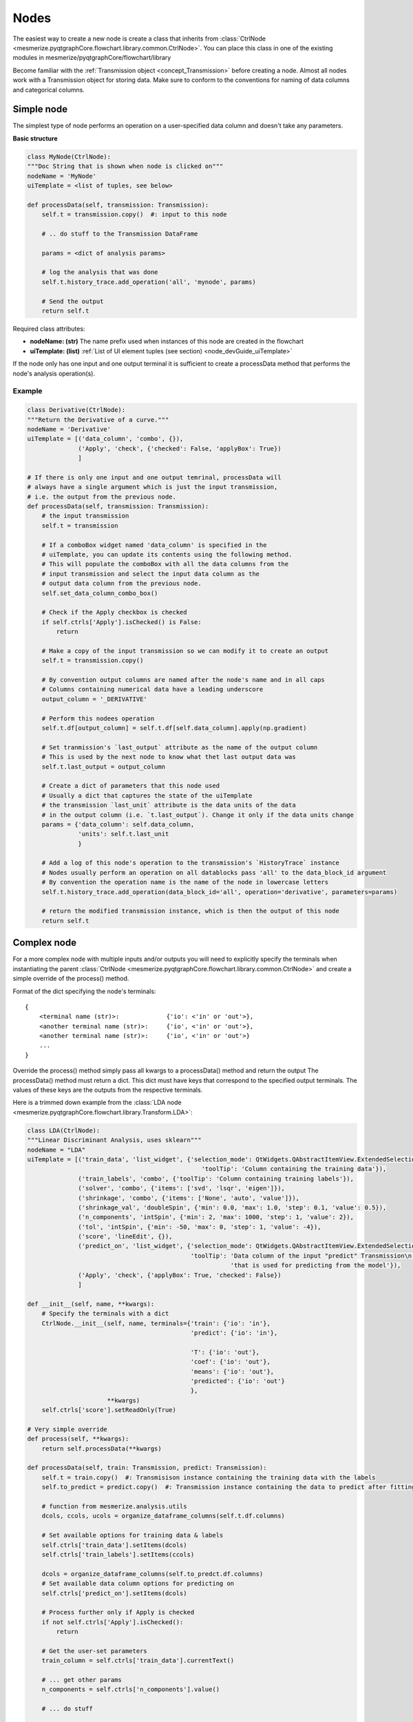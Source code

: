 .. _developer_nodes:

Nodes
*****

The easiest way to create a new node is create a class that inherits from :class:`CtrlNode <mesmerize.pyqtgraphCore.flowchart.library.common.CtrlNode>`. You can place this class in one of the existing modules in mesmerize/pyqtgraphCore/flowchart/library

Become familiar with the :ref:`Transmission object <concept_Transmission>` before creating a node. Almost all nodes work with a Transmission object for storing data. Make sure to conform to the conventions for naming of data columns and categorical columns.

Simple node
===========

The simplest type of node performs an operation on a user-specified data column and doesn't take any parameters.

**Basic structure**

.. code-block:: python
    
    class MyNode(CtrlNode):
    """Doc String that is shown when node is clicked on"""
    nodeName = 'MyNode'
    uiTemplate = <list of tuples, see below>
    
    def processData(self, transmission: Transmission):
        self.t = transmission.copy()  #: input to this node
        
        # .. do stuff to the Transmission DataFrame
        
        params = <dict of analysis params>
        
        # log the analysis that was done
        self.t.history_trace.add_operation('all', 'mynode', params)
        
        # Send the output
        return self.t

Required class attributes:

- **nodeName: (str)** The name prefix used when instances of this node are created in the flowchart
- **uiTemplate: (list)** :ref:`List of UI element tuples (see section) <node_devGuide_uiTemplate>`

If the node only has one input and one output terminal it is sufficient to create a processData method that performs the node's analysis operation(s).

Example
-------

.. code-block:: python
    
    class Derivative(CtrlNode):
    """Return the Derivative of a curve."""
    nodeName = 'Derivative'
    uiTemplate = [('data_column', 'combo', {}),
                  ('Apply', 'check', {'checked': False, 'applyBox': True})
                  ]
    
    # If there is only one input and one output temrinal, processData will 
    # always have a single argument which is just the input transmission, 
    # i.e. the output from the previous node.
    def processData(self, transmission: Transmission):
        # the input transmission
        self.t = transmission
        
        # If a comboBox widget named 'data_column' is specified in the 
        # uiTemplate, you can update its contents using the following method. 
        # This will populate the comboBox with all the data columns from the 
        # input transmission and select the input data column as the 
        # output data column from the previous node.
        self.set_data_column_combo_box()
        
        # Check if the Apply checkbox is checked
        if self.ctrls['Apply'].isChecked() is False:
            return
        
        # Make a copy of the input transmission so we can modify it to create an output
        self.t = transmission.copy()
        
        # By convention output columns are named after the node's name and in all caps
        # Columns containing numerical data have a leading underscore
        output_column = '_DERIVATIVE'
        
        # Perform this nodees operation
        self.t.df[output_column] = self.t.df[self.data_column].apply(np.gradient)
        
        # Set tranmission's `last_output` attribute as the name of the output column
        # This is used by the next node to know what thet last output data was
        self.t.last_output = output_column
        
        # Create a dict of parameters that this node used
        # Usually a dict that captures the state of the uiTemplate
        # the transmission `last_unit` attribute is the data units of the data 
        # in the output column (i.e. `t.last_output`). Change it only if the data units change
        params = {'data_column': self.data_column,
                  'units': self.t.last_unit
                  }
        
        # Add a log of this node's operation to the transmission's `HistoryTrace` instance
        # Nodes usually perform an operation on all datablocks pass 'all' to the data_block_id argument
        # By convention the operation name is the name of the node in lowercase letters
        self.t.history_trace.add_operation(data_block_id='all', operation='derivative', parameters=params)
        
        # return the modified transmission instance, which is then the output of this node
        return self.t


Complex node
============

For a more complex node with multiple inputs and/or outputs you will need to explicitly specify the terminals when instantiating the parent :class:`CtrlNode <mesmerize.pyqtgraphCore.flowchart.library.common.CtrlNode>` and create a simple override of the process() method.

Format of the dict specifying the node's terminals:

::

    {
        <terminal name (str)>:             {'io': <'in' or 'out'>}, 
        <another terminal name (str)>:     {'io', <'in' or 'out'>},
        <another terminal name (str)>:     {'io', <'in' or 'out'>}
        ...
    }
    
Override the process() method simply pass all kwargs to a processData() method and return the output
The processData() method must return a dict. This dict must have keys that correspond to the specified output terminals. The values of these keys are the outputs from the respective terminals.

Here is a trimmed down example from the :class:`LDA node <mesmerize.pyqtgraphCore.flowchart.library.Transform.LDA>`:

.. code-block:: python
    
    class LDA(CtrlNode):
    """Linear Discriminant Analysis, uses sklearn"""
    nodeName = "LDA"
    uiTemplate = [('train_data', 'list_widget', {'selection_mode': QtWidgets.QAbstractItemView.ExtendedSelection,
                                                    'toolTip': 'Column containing the training data'}),
                  ('train_labels', 'combo', {'toolTip': 'Column containing training labels'}),
                  ('solver', 'combo', {'items': ['svd', 'lsqr', 'eigen']}),
                  ('shrinkage', 'combo', {'items': ['None', 'auto', 'value']}),
                  ('shrinkage_val', 'doubleSpin', {'min': 0.0, 'max': 1.0, 'step': 0.1, 'value': 0.5}),
                  ('n_components', 'intSpin', {'min': 2, 'max': 1000, 'step': 1, 'value': 2}),
                  ('tol', 'intSpin', {'min': -50, 'max': 0, 'step': 1, 'value': -4}),
                  ('score', 'lineEdit', {}),
                  ('predict_on', 'list_widget', {'selection_mode': QtWidgets.QAbstractItemView.ExtendedSelection,
                                                 'toolTip': 'Data column of the input "predict" Transmission\n'
                                                            'that is used for predicting from the model'}),
                  ('Apply', 'check', {'applyBox': True, 'checked': False})
                  ]

    def __init__(self, name, **kwargs):
        # Specify the terminals with a dict
        CtrlNode.__init__(self, name, terminals={'train': {'io': 'in'},
                                                 'predict': {'io': 'in'},

                                                 'T': {'io': 'out'},
                                                 'coef': {'io': 'out'},
                                                 'means': {'io': 'out'},
                                                 'predicted': {'io': 'out'}
                                                 },
                          **kwargs)
        self.ctrls['score'].setReadOnly(True)
    
    # Very simple override
    def process(self, **kwargs):
        return self.processData(**kwargs)

    def processData(self, train: Transmission, predict: Transmission):
        self.t = train.copy()  #: Transmisison instance containing the training data with the labels
        self.to_predict = predict.copy()  #: Transmission instance containing the data to predict after fitting on the the training data
        
        # function from mesmerize.analysis.utils
        dcols, ccols, ucols = organize_dataframe_columns(self.t.df.columns)
        
        # Set available options for training data & labels
        self.ctrls['train_data'].setItems(dcols)
        self.ctrls['train_labels'].setItems(ccols)
        
        dcols = organize_dataframe_columns(self.to_predct.df.columns)
        # Set available data column options for predicting on
        self.ctrls['predict_on'].setItems(dcols)
        
        # Process further only if Apply is checked
        if not self.ctrls['Apply'].isChecked():
            return
        
        # Get the user-set parameters
        train_column = self.ctrls['train_data'].currentText()
        
        # ... get other params
        n_components = self.ctrls['n_components'].value()

        # ... do stuff
        
        # This node ouputs separate transmissions that are all logged
        self.t.history_trace.add_operation('all', 'lda', params)
        self.t_coef.history_trace.add_operation('all', 'lda', params)
        self.t_means.history_trace.add_operation('all', 'lda', params)
        
        # the `to_predict` transmission is logged differently
        self.to_predict.history_trace.add_operations('all', 'lda-predict', params_predict)
        
        # dict for organizing this node's outputs
        # The keys MUST be the same those specified for this node's output terminals
        out = {'T': self.t,
               'coef': self.t_coef,
               'means': self.t_means,
               'predicated': self.to_predct
               }

        return out


.. _node_devGuide_uiTemplate:

uiTemplate
==========

Specify the uiTemplate attribute as a list of tuples.

One tuple per UI element with the following structure:

(<name (str)>, <type (str)>, <dict of attributes to set>)

Examples:

.. code-block:: python
    
    ('dist_metric', 'combo', {'items': ['euclidean', 'wasserstein', 'bah'], 'toolTip': 'distance metric to use'})
    ('n_components', 'intSpin', {'min': 2, 'max': 10, 'value': 2, 'step': 1, 'toolTip': 'number of components'})
    ('data_columns', 'list_widget', {'selection_mode': QtWidgets.QAbstractItemView.ExtendedSelection})

The name can be anything. Accepted types and accepted attributes are outlined below

=============   ========================================================================================
widget type     attributes that can be set
=============   ========================================================================================
intSpin         | *min (int):* minimum value allowed in the spinbox
                | *max (int):* maximum value allowed
                | *step (int):* step size
                | *value (int):* default value
doubleSpin      | *min (float):* minimum value allowed in the spinbox
                | *max (float):* maximum value allowed
                | *step (float):* step size
                | *value (float):* default value
check           | *checked (bool):* default state of the checkBox
                | *applyBox (bool):* Whether this is an "Apply checkbox"
radioBtn        | *checked (bool):* default state of this radioButton
combo           | *items (list):* default list of items that will be set in the comboBox
list_widget     | *items (list):* default list of items that will be set in the list_widget
                | *selection_mode:* One of the accepted `QAbstractItemView selection modes <https://doc.qt.io/qtforpython/PySide2/QtWidgets/QAbstractItemView.html#PySide2.QtWidgets.PySide2.QtWidgets.QAbstractItemView.SelectionMode>`_
lineEdit        | *text (str):* default text in the line edit
                | *placeHolder (str):* placeholder text
                | *readOnly (bool):* set as read only
plainTextEdit   | *text (str):* default text in the text edit
                | *placeHolder (str):* placeholder text
label           | *text (str):* default text
button          | *text (str):* default text on the button
                | *checkable (bool):* whether this button is checkable
color           *Does not take any attributes*
=============   ========================================================================================

**All UI widget types outlined above take 'toolTip' as an attribute which can be used to display tooltips**
